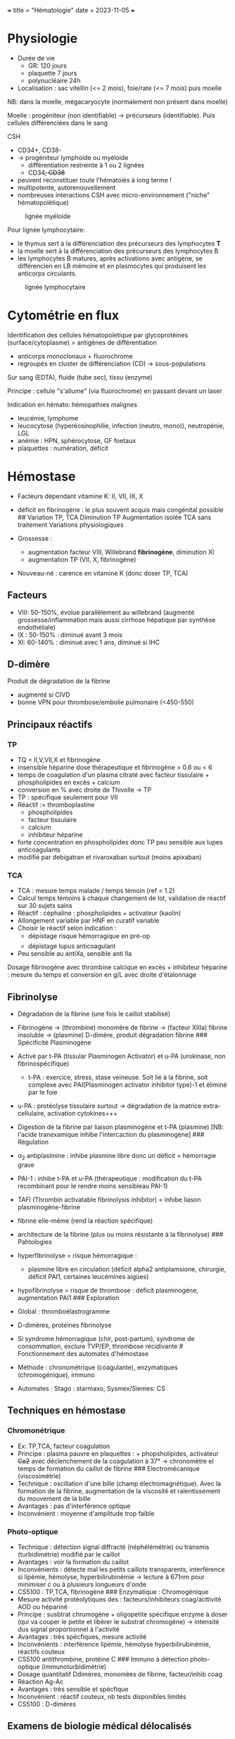 +++ title = "Hématologie" date = 2023-11-05 +++

* Physiologie
:PROPERTIES:
:CUSTOM_ID: physiologie
:END:
- Durée de vie
  - GR: 120 jours
  - plaquette 7 jours
  - polynucléaire 24h
- Localisation : sac vitellin (<= 2 mois), foie/rate (<= 7 mois) puis
  moelle

NB: dans la moelle, mégacaryocyte (normalement non présent dans moelle)

Moelle : progéniteur (non identifiable) -> précurseurs (identifiable).
Puis cellules différenciées dans le sang

CSH

- CD34+, CD38-
- -> progéniteur lymphoide ou myéloide
  - différentiation restreinte à 1 ou 2 lignées
  - CD34+, CD38+
- peuvent reconstituer toute l'hématoiès à long terme !
- multipotente, autorenouvellement
- nombreuses interactions CSH avec micro-environnement ("niche"
  hématopoïètique)

#+caption: lignée myéloide
[[/images/hematologie/myeloide.png]]

Pour lignée lymphocytaire:

- le thymus sert à la différenciation des précurseurs des lymphocytes
  *T*
- la moelle sert à la différenciation des précurseurs des lymphocytes B
- les lymphocytes B matures, après activationo avec antigène, se
  différencien en LB mémoire et en plasmocytes qui produisent les
  anticorps circulants.

#+caption: lignée lymphocytaire
[[/images/hematologie/lymphoide.png]]

* Cytométrie en flux
:PROPERTIES:
:CUSTOM_ID: cytométrie-en-flux
:END:
Identification des cellules hématopoïetique par glycoprotéines
(surface/cytoplasme) = antigènes de différentiation

- anticorps monoclonaux + fluorochrome
- regroupés en cluster de différenciation (CD) -> sous-populations

Sur sang (EDTA), fluide (tube sec), tissu (enzyme)

Principe : cellule "s'allume" (via fluorochrome) en passant devant un
laser

Indication en hémato: hémopathies malignes

- leucémie, lymphome
- leucocytose (hyperéosinophilie, infection (neutro, mono)),
  neutropénie, LGL
- anémie : HPN, sphérocytose, GF foetaux
- plaquettes : numération, déficit

* Hémostase
:PROPERTIES:
:CUSTOM_ID: hémostase
:END:
- Facteurs dépendant vitamine K: II, VII, IX, X

- déficit en fibrinogène : le plus souvent acquis mais congénital
  possible ## Variation TP, TCA Diminution TP [[/images/tp-diminue.png]]
  Augmentation isolée TCA sans traitement [[/images/tca-diminue.png]]
  Variations physiologiques

- Grossesse :

  - augmentation facteur VIII, Willebrand *fibrinogène*, diminution XI
  - augmentation TP (VII, X, fibrinogène)

- Nouveau-né : carence en vitamine K (donc doser TP, TCA)

** Facteurs
:PROPERTIES:
:CUSTOM_ID: facteurs
:END:
- VIII: 50-150%, évolue parallèlement au willebrand (augmenté
  grossesse/inflammation mais aussi cirrhose hépatique par synthèse
  endothéliale)
- IX : 50-150% : diminué avant 3 mois
- XI: 60-140% : diminué avec 1 ans, diminué si IHC

** D-dimère
:PROPERTIES:
:CUSTOM_ID: d-dimère
:END:
Produit de dégradation de la fibrine

- augmenté si CIVD
- bonne VPN pour thrombose/embolie pulmonaire (<450-550)

** Principaux réactifs
:PROPERTIES:
:CUSTOM_ID: principaux-réactifs
:END:
*** TP
:PROPERTIES:
:CUSTOM_ID: tp
:END:
- TQ = II,V,VII,X et fibrinogène
- insensible héparine dose thérapeutique et fibrinogène > 0.6 ou < 6
- temps de coagulation d'un plasma citraté avec facteur tissulaire +
  phospholipides en excès + calcium
- conversion en % avec droite de Thivolle -> TP
- TP : spécifique seulement pour VII
- Réactif := thromboplastine
  - phospholipides
  - facteur tissulaire
  - calcium
  - inhibiteur héparine
- forte concentration en phospholipides donc TP peu sensible aux lupes
  anticoagulants
- modifié par debigatran et rivaroxaban surtout (moins apixaban)

*** TCA
:PROPERTIES:
:CUSTOM_ID: tca
:END:
- TCA : mesure temps malade / temps témoin (ref < 1.2)
- Calcul temps témoins à chaque changement de lot, validation de réactif
  sur 30 sujets sains
- Réactif : céphaline : phospholipides + activateur (kaolin)
- Allongement variable par HNF en curatif variable
- Choisir le réactif selon indication :
  - dépistage risque hémorragique en pré-op
  - dépistage lupus anticoagulant
- Peu sensible au antiXa, sensible anti IIa

Dosage fibrinogène avec thrombine calcique en excès + inhibiteur
héparine : mesure du temps et conversion en g/L avec droite d'étalonnage

** Fibrinolyse
:PROPERTIES:
:CUSTOM_ID: fibrinolyse
:END:
- Dégradation de la fibrine (une fois le caillot stabilisé)

- Fibrinogène -> (thrombine) monomère de fibrine -> (facteur XIIIa)
  fibrine insoluble -> (plasmine) D-dimère, produit dégradation fibrine
  ​### Spécificité Plasminogène

- Activé par t-PA (tissular Plasminogen Activator) et u-PA (urokinase,
  non fibrinospécifique)

  - t-PA : exercice, stress, stase veineuse. Soit lié à la fibrine, soit
    complexe avec PAI(Plasminogen activator inhibitor type)-1 et éliminé
    par le foie

- u-PA : protéolyse tissulaire surtout -> dégradation de la matrice
  extra-cellulaire, activation cytokines+++

- Digestion de la fibrine par liaison plasminogène et t-PA (plasmine)
  [NB: l'acide tranexamique inhibe l'intercaction du plasminogène] ###
  Régulation

- \alpha_2 antiplaslmine : inhibe plasmine libre donc un déficit =
  hémorragie grave

- PAI-1 : inhibe t-PA et u-PA (thérapeutique : modification du t-PA
  recombinant pour le rendre moins sensibleau PAI-1)

- TAFI (Thrombin activatable fibrinolysis inhibitor) = inhibe liason
  plasminogène-fibrine

- fibrine elle-même (rend la réaction spécifique)

- architecture de la fibrine (plus ou moins résistante à la fibrinolyse)
  ​### Pahtologies

- hyperfibrinolyse = risque hémorragique :

  - plasmine libre en circulation (déficit alpha2 antiplamsione,
    chirurgie, déficit PAI1, certaines leucémines aigües)

- hypofibrinolyse = risque de thrombose : déficit plasminogène,
  augmentation PAI1 ### Exploration

- Global : thromboélastrogramme

- D-dimères, protéines fibrinolyse

- Si syndrome hémorragique (chir, post-partum), syndrome de
  consommation, exclure TVP/EP, thrombose récidivante # Fonctionnement
  des automates d'hémostase

- Méthode : chronométrique (coagulante), enzymatiques (chromogénique),
  immuno

- Automates : Stago : starmaxo, Sysmex/Siemes: CS

** Techniques en hémostase
:PROPERTIES:
:CUSTOM_ID: techniques-en-hémostase
:END:
*** Chromonétrique
:PROPERTIES:
:CUSTOM_ID: chromonétrique
:END:
- Ex: TP,TCA, facteur coagulation
- Principe : plasma pauvre en plaquettes : + phopsholipides, activateur
  +Ca2+ avec déclenchement de la coagulation à 37° -> chronomètre el
  temps de formation du caillot de fibrine ### Electromécanique
  (viscosimétrie)
- Technique : oscillation d'une bille (champ électromagnétique). Avec la
  formation de la fibrine, augmentation de la viscosité et
  ralentissement du mouvement de la bille
- Avantages : pas d'interférence optique
- Inconvénient : moyenne d'amplitude trop faible

*** Photo-optique
:PROPERTIES:
:CUSTOM_ID: photo-optique
:END:
- Technique : détection signal diffracté (néphélémétrie) ou transmis
  (turbidimétrie) modifié par le caillot
- Avantages : voir la formation du caillot
- Inconvénients : détecte mal les petits caillots transparents,
  interférence si lipémie, hémolyse, hyperbilirubinémie -> lecture à
  671nm pour minimiser c ou à plusieurs longueurs d'onde
- CS5100 : TP,TCA, fibrinogène ### Enzymatique : Chromogénique
- Mesure activité protéolytiques des : facteurs/inhibiteurs
  coag/acttivité AOD ou hépariné
- Principe : susbtrat chromogène + oligopetite spécifique enzyme à doser
  (qui va couper le petite et libérer le substrat chromogène) ->
  intensité dus signal proportionnel à l'activité
- Avantages : très spécfiques, mesure activité
- Inconvénients : interférence lipémie, hémolyse hyperbilirubinémie,
  réactifs couteux
- CS5100 antithrombine, protéine C ### Immuno à détection photo-optique
  (immunoturbidimétrie)
- Dosage quantitatif Ddimères, monomèes de fibrine, facteur/inhib coag
- Réaction Ag-Ac
- Avantages : très sensible et spécfique
- Inconvénient : réactif couteux, nb tests disponibles limités
- CS5100 : D-dimères

** Examens de biologie médical délocalisés
:PROPERTIES:
:CUSTOM_ID: examens-de-biologie-médical-délocalisés
:END:
- Resoponsable = laboratoire
- hHémosatse : attention préanalytique et analytique
- Activated clotting time = chir cardique, radiologie interventionnelle
  -> surveillance anticoagulation par héparine (chronométrique, sans
  total)
- TP/INR : INR bien validé surveillance AVK, TP moins validé (guide
  transfusioin, dépistage coaguliopathies)
- Fonction plaquettaire après ttt anti plaquettaire : résistance,
  hémorragie -> pas de recommandation, recherche
- Verify now= mesure agrégation par turbidimétrie optique
- Fonction plaquettaire par impédiance
- Thromboélastographie : ROTM et TEG
  - étude viscosité et élasticité du sang pendant coag -> calcul temps
    initiation coagulation, vitesse formation caillot, stabilité
    (fibrinolyse)
  - péri-opératoire (trauma sév-ère, hémorragie post-partum+++)

* Maladies
:PROPERTIES:
:CUSTOM_ID: maladies
:END:
** Maladie de Willebrand
:PROPERTIES:
:CUSTOM_ID: maladie-de-willebrand
:END:
Suspicion clinique : 1ere intention

- activité facteur VIII
- activité vWF (vWF:Act) : technique de référence
  agrégométrie/turbidimétrie avec ristocétine (induit liaison vWF-GpIb
  des plaquettes = glycoprotéine intervenant dans l'agrégation)
- antigénique vWF : immunologique, concentration plasmatique
- Hemogramme
- NB : TCA normal ou allongé (allongé type 2N et 3)
- +/- temps d'occlusion plaquettaire sur PFA = dépistage simple et
  rapide : /in vitro/ par mesure du temps de passage du sang dans
  capillaires (collagène + activateur plaquettaire jusqu'à occlusion) ->
  très sensible aux anomalies du vWF 'sauf trype 2N)

Type 1 = déficit quantitatif Type 2 = déficit qualitatif (2A = déficit
vWF, 2B = gain de fonction avec déplétion multimere de haut poids
moléculaire (HMW), 2M = qualitatif, 2N seulement binding FVIII) Type 3 =
quasi-absence vWF

Interprétation

- FVIII:c/vWF:Ag > 0.7 sauf type 2N

- taux VWF (antigène ?) :

  - diminué si groupe O -> recherche groupe
  - augmenté si âge, grossesse, stress, exercice physique,
    oestroprogestatif, syndrome inflammatoire, insuffisance hépatique ->
    CRP et fibrinogène pour écarter syndrome inflammatoire

Interprétation activité vWF

- activité vWF 30-50% = déficit modéré
- activité vWF < 30%
  - vWF:act/Ag > 0.7 : type 1 ?
  - sinon : type 2 ?
- FVIIIc/vWF:Ag <= 0.7 : type 2N ? hémophilie A ?
- Ag < 5% : type 3 ?

[[/images/hematologie/willebrand.svg]]

** Thalassémies
:PROPERTIES:
:CUSTOM_ID: thalassémies
:END:
Définition : anomalie génétique avec diminution/absence synthèse de
chaine alpha ou beta globine

*** Beta-thalassémie
:PROPERTIES:
:CUSTOM_ID: beta-thalassémie
:END:
Gène HBB (chr 11). AR donc en général

- hétérozygote : peu sévère
- homozygote : le plus souvent sévère (forme mineure)

Avantage sélectif sur paludisme -> méditarrénée, afrique, inde, ase
sud-est, /sud de la france/

Forme mineure : diag biologique (peu signe clinique), pas de traitement,
conseil génétique

- "syndrome thalassémique" /microcytose, hypochromie,
  pseudo-polyglobulie/ +/- anémie, arégénératif
- étude hémoglobine : (chromatographie liquide haute pression,
  electrophorèse capillaire car faible fraction) : Hb A_2 >= 3.5%
  (augmentée)

Forme majeure :

- clinique :
  - début nourrison/enfant avec diminution Hb foetale : anémie profonde
    dépendant de la transfusion
  - HMG, SMG, ictère, infeciton à répétition, retard staturo pondérale
  - surcharge en fer (transfusion)
- diag biologique : *Hb < 7g microcytaire hypochrome + microcytose*,
  hypochrile, anisocytose, po%ikylocytose, erythroblaste
- étude Hb /avant/ transfusion : absence HbA avec HbF majoritaire
  - NB : autre forme ; Hb E, autres variant Hb

Forme intermédiaire : définition clinique : anémie moins sévère,
transfusion si nécessaire, complication surtout à la surcharge en fer

Prévention ; dépister les hétérozygots (couples à risque, hémogramme)
DPN ou DPI possible

Traitement :

- symptomatique : transfusion (selon forme), chélation martiale dans les
  2 cas
- curatif : greffe moelle osseuse, thérapie génétique (essai
  thérapeutique)

*** Alpha-thalassémie
:PROPERTIES:
:CUSTOM_ID: alpha-thalassémie
:END:
Ubuquitaires mais extrème-orient, asie pour les formes sévères Gènes
HBA1 et HBA2

- 3 gènes fonctionnels : silencieuse
- 2 : mineure
- 1 ou 0 : sévère : hémoglobinose H et hydrops foetalis resp

Diag biologique :

- silencieuse : microcytose très modérée hypochromie sans anémie,
  ferritine et etude Hb normales
- mineuse : pseudo polyglobulie, microcytose, hypochromie +/- anémie,
  etude hémoglobine ormale/HbA2 légèrement diminué

Hydrops foetalis : mort in utero/naissance le plus souvent + risque mère
toxémie gravidique

Génétique : si une allèle avec double deletion : risque hydrops foetalis
!

Hémoglobinose H :

- *hyperhémolyse* (anémie, ictère, SMG) parfois en crises (fièvre
  médic), surcharhe en fer
- anémie microcyaires hypochrome +/- thrombopénie avec hémolyse (bili
  libre augmentée, hapto diminuée, LDH augmenée) et surcharge en fer
  (ferritine N ou augmentée)
- etude Hb : HbH ou bart, Ae2 diminuée
- coloration bleu de cr&syl ; hématies en balles de golf

** Anémie microcytaire
:PROPERTIES:
:CUSTOM_ID: anémie-microcytaire
:END:
Définition:

- microcytoraire :VGM < 80 fL (adulte), 72fl (enfant). NB: élevé chez
  l'enfant

NB : la microcytose est habituellemment associée à une anémie mais pas
toujours. NB: l'anémie microcytaire est habituellement hypochrome
(diminution CCMH et TCMH)

Physiopathologie : microcytose = défaut de synthèse de l'hémoglobine
donc divisions supplémentaires

Diagnostic initial: hémogramme (nb GR, plaquette, leuco, formule
sanguine) (réticulocytes inutiles en première intention) - frottis :
hypochromie, dysérythropoïèes

Causes principales : carence martiale, thalassémie, inflammation

*** 1. carence martiale (fer)
:PROPERTIES:
:CUSTOM_ID: carence-martiale-fer
:END:
- la plus fréquente
- centrale
- diminution synthèse hème par manque de fer
- clinique :
  - anémie (asthénie, paleur+++), cutanéo-muquex (fer sert au
    renouvvellement : peau sèche, ongles cassants), /pas/ de fièvre,
    ADP, SMG, purpura
  - troubles du comportement, retard psychomot, atteinte défense
    immunitaire
- bilan: *ferritine diminuée* (stockage fer), autres = inutiles
  - si pas de carence fer : bilan inflammatoire + étude hémoglobine
- cause
  1. carence apport (interrogatoire !)
  2. perte par saignement : digestif chronique (ex: cancer colon),
     gynéco (ménorragie, trouble coag))
- traitement : cause ++, fer per os en 1ere intention 2-3 mois
  (attention tolérance)
  - interrogatoire : ration protéique, hémorragies (digestives, gynéco),
    médicaments
  - +/- bilan coagulation, exploration digestive/gynéco

*** 2. syndrome thalassémiques (globine)
:PROPERTIES:
:CUSTOM_ID: syndrome-thalassémiques-globine
:END:
Cf cours

*** 3. Syndrome inflammatoires chroniques (fer séquestré)
:PROPERTIES:
:CUSTOM_ID: syndrome-inflammatoires-chroniques-fer-séquestré
:END:
- Infection, cancer, maladies inflammatoires chroniques..
- Rétention fer dans les macrophages, sécrétion cytokine (bloque
  progéniteur érythroïde)
- Anémie normo- puis microcytaire, /ferritine normale/augmenté/ (diminue
  l'inflammation en séquestrant le fer pour diminuer le stress oxydant)
- traitement = celui de l'inflammation

*** 4. Causes rares
:PROPERTIES:
:CUSTOM_ID: causes-rares
:END:
Myélograme et perls, étude génétique:

- anémie sidéroblastiques constit (hème)
- génétique rare : acéruloplasminémie, atransférrinémie congénitale,
  déficit DMT1+++

** Myélome
:PROPERTIES:
:CUSTOM_ID: myélome
:END:
- prolifération plasmocytaire maligne avec soit une Ig entier soit une
  chaîne légère libre
- Rare chez sujet jeune (âge médian 70ans)
- Conséquences de la prolifération tumorale
  - activation ostéoclastes -> hypercalcémie, fragilisation os
  - suppression hématopoièse normale (GR)
  - déficit immunitaire humorale (hypogammaglobulinémie car plamocytes
    normaux sont inhibé par clone)
  - rénal: accumulation de chaînes légères libres/Ig entière
    (néphropathies à cyclindre), hypercalcémie+++
- prolifération: B puis moelle (MGUS -> myélome) puis sang (leucémie
  aigüe à plasmocytes)
- formes biologiques :
  - Ig monoclonaire entières (surtout IgG) 80-85%
  - chaîne légère libre isolée
  - non sécrétant
- autres: plasmocytome solitairee, leucémie à plasmocytes (pronostic
  sombre)

*** Diagnostic (2014)
:PROPERTIES:
:CUSTOM_ID: diagnostic-2014
:END:
- {plasmocytes médullaires > 10% ou plasmocytome extramédulaire} et 1
  parmi
  - signes CRAB (hyperCacémie, insuffisance Rénale, Anémie, Bone)
  - nouveau marqueur
    - plasmocytose médullaire clonale >= 60%
    - chaine légres impliquée/non impliqué >= 100
    - > 1 lésion focale IRM

  NB:
  - myélome indolent : pas de CRAB, pas de nouveau marqueur et {IgG/IgA
    >= 30 ou dans les urines >= 500mg/24hou plasmocytose médullaire
    entre 10 et 60%}
  - MGUS : tout négatif (pas de CRAB, pas de marqeur, Ig < 30,
    médullaire < 10%)

*** Pronostic et traitement
:PROPERTIES:
:CUSTOM_ID: pronostic-et-traitement
:END:
- myélome multiple = incurable
- score ISS
- réponse au traitement : disparation monoclonale, plasmocytaire
  monoclonaires
- surveillance : EPS +/- dosage chaine légère

*** Bilan initial
:PROPERTIES:
:CUSTOM_ID: bilan-initial
:END:
- EPS (pic β, γ ou α; ou hypogamma isolée [suspicion chaine légre
  monoclonale]
- immunofixation
- chaînes légres libres κ et λ sérum
- uraines 24h: EPS et immunofixation: chaîne lére monoclonaire
  (protéinuire Bence-Jones)
- hémogramme (hémoaties en rouleau [hyperprotidémie], anémie
  normochromoe, normocytaire, arégénératives)
- myélogramme

** Polyglobulie de Vaquez
:PROPERTIES:
:CUSTOM_ID: polyglobulie-de-vaquez
:END:
Diagnostic : A1 + A2 + {A3 ou B}

A1 : Hb > 16.5 (16 femmes) ou Hct > 0.49 (0.48) ou masse globulaire
totale > 125% A2 : biopsie méudllaire : hypercellularité, panmyélose,
mégacaryocytes mature pléiomorphe A3: mutation JAK2 (V617F) B :
diminution EPO

NB: on peut éviter la biopsie osseuse si Hb > 18.5 avec JAK2 et EPO mais
elle permet de voir une fibrose initiale (permet de dépister
myelofibrose)

Risque :

- vasculaire (court terme) : thromobse art/vein, hémorragie (!)
- hémato (long terme) : myélofibrose, myélodysplasie, leucémie aigue

Traitement :

1. aspirine/saignée
2. si haut risque : hydroxyurée ou ropeginterferon

** Thrombocytose
:PROPERTIES:
:CUSTOM_ID: thrombocytose
:END:
*** Fausses thrombocytoses
:PROPERTIES:
:CUSTOM_ID: fausses-thrombocytoses
:END:
Séparation GR

- plaquette se faire sur la taille -> éléments de grande taille peuvent
  être comptées comme plaquettes par excès
- hématies fragmentées : scitzo, microcytes (brulûres sévères font
  éclater les GR) -> sysmesx en fluorescence est censé les différencier
- fragments cytopaslmes de leucocytes (blastes, lymphome)
- cryoglobuline, cryofibrinogène
- lipides : hyperlipédmie, prélèvement près d'une perfusion lipides
  (formation de "micelles" lipidiques perturbant la numération)
- bactéries, candida

** Thrombopénie
:PROPERTIES:
:CUSTOM_ID: thrombopénie
:END:
- < 150G/L
- Périphérique : mégacaryocytes normaux/éleves,
  destruction/consomation/séquestration
- Central : mégacaryocytes diminuné, congénital/acquis
- Myélogramme non obligatoire

*** Central
:PROPERTIES:
:CUSTOM_ID: central
:END:
- défaut de production (qualitatif/quantitaf): aplasie, carence B9, B12,
  alcool, médicament, radiot
- envahissement : LA, lymphome, myélome, LLC, LMC, métastases

*** Constit (rare)
:PROPERTIES:
:CUSTOM_ID: constit-rare
:END:
- nénat, enfance, adulte
- dysmorphie, cardiopathi, IR, surdité, cataracte, anomalie osseuse
- pas/peu de réponse au traitements
- signes hémorragiques inconstants

*** périphérique
:PROPERTIES:
:CUSTOM_ID: périphérique
:END:
- destructio immuno:
  - PTI (cf plus loins)
  - médicaments (vanco, pénicilline+++)
  - infection : virus (VIH, hépatite B/C, MNI, CMV, dengue), palu,
    sepsis grave
  - lupus, SAPL
  - thyroïde (Basedow, Hashimoto)
  - hémato : Biermer, AHAI, lymphome, lymphoïde chronique
  - allo-anticoprs (purpura post-transfu, foetal/néotal)
- consommation:
  - CIVD : TPdiminué, TCA augmenté, fibriongne diminué, D-dimère
    augmenté -> choc, obstitqiu, *LAM3*
  - microangiopathie thrombotique: anémie hémolytique, /schizocyte/ ->
    SHU, PTT, HELLP (hemolysis, Elevetad liver enzym, Low Platelet )
- trouble de la répartition : hypersplénisme (séquestration) ,
  transfusion massive, cirrhose, grossesse (dilution)
- secondaire

*** PTI
:PROPERTIES:
:CUSTOM_ID: pti
:END:
- Enfant : contexte viral, plaquette < 5G, /numération et frottis RAS
  par ailleurs/, pas d'antécédent
  - myélogramme inutile
- Adulte = élimination (myélogramme)

*** Démarche
:PROPERTIES:
:CUSTOM_ID: démarche
:END:
Confirmer

- < 150G
- frottis pour éliminer fausse thrombopénie, sous-estimation (plaquette
  de grande taille)
- recherche microcaillot

Cherche schizo (MAT), hyperlympho (viral), neutropénie/anémie (central),
cellules anormales (blastes)

*** Fausses diminution :
:PROPERTIES:
:CUSTOM_ID: fausses-diminution
:END:
- agrégabilité
  - des plaquettes entre elles (surtout EDTA probablement par exposition
    d'un site antigénique normalement caché avex ) -> frottis
  - des plaquettes autour des neutrophiles (EDTA) : rare, signification
    clinique non connue
  - agrégats mixtes plaquettes/neutro (EDTA) : rare, /in vitro/ ->
    frottis (extrémités)
- Plaquettes géantes ( > seuil les différenciant des GR) -> frottis,
  canal optique
- pé-ana : perfusion, coagulation partielle, tube pas assez rempli (trop
  d'anticoagulant), trop rempli (difficulté d'homogénéisation), trop
  vieux (démarrage de la coagulation)

*** Examens systématiques
:PROPERTIES:
:CUSTOM_ID: examens-systématiques
:END:
- NFS sur tube citraté si date
- frottis
- EPS
- séro VIH, VHB, VHC
- bilan hépatique
- anticorps antinucléaire
- créatinine, hémature
- TP, TCA, fibrinogne
- groupe sanguin, RAI si sévère # Hémogramme

** Lymphocytes
:PROPERTIES:
:CUSTOM_ID: lymphocytes
:END:
- Pancytopénie :
  - périphérique : hypersplénisme, hémodilutation (auto-immun)
  - central :
    - moelle riche : carenceB12/folates, syndrome d'activaition
      macrophagiques, myélodyspasie, envahissement (leucémie, lymphome)
    - moelle pauvree : aplasie (chimio, parvoris B19, Fanconi),
      myélofibrose
- Hyperlymphocytose : enfant = coqueluche, viral. Adulte = LLC,
  lymphoprolifératif autre
- Lymphopénie :
  - iatrogène (immunosuppresseur, lithium, cortico),
  - viral, VIH
  - cancer, lymphome, radiothérapie
  - auto-immun : lupus, sarcoidose
  - IRC
- Polynucléose neutrophile
  - physiologique (grossesse, effort, post-op)
  - infection bactérienne
  - inflammation chronique
  - nécrose tissulaire aigüe
  - iatrogène : corticoïdes, lithium, splénectomie
  - hémopathie avec myélémie
  - tabac
  - cancer
- Neutropénie (< 0.5 G/L)
  - centrale
    - iatrogène
    - infection : typhoïde, brucellose, hépatite virale
    - aplasie, hémopathie malignes
  - périphérique : hypersplénisme, trouble margination
- Monocytose (> 1G/L)
  - réactionnelle : infection, inflammation (cancer..), régénération
    médullaire
  - primitive : leucémie myélomonocytaire chronique/juvénile, leucémie
    aigüe monoblastique
- Myélémie : > 2%
  - transitoire : infection grave, hémolyse, régénération (hémorragie,
    postchimio)
  - chronique : SMP, métastase médullaire

** Erythrocytes
:PROPERTIES:
:CUSTOM_ID: erythrocytes
:END:
Cf anémie, polyglobulie

** Plaquettes
:PROPERTIES:
:CUSTOM_ID: plaquettes
:END:
- Thrombocytose : inflammation, carence martiale, splénectomie/asplénie,
  post-chir, SMP
- cf thrombopénie
